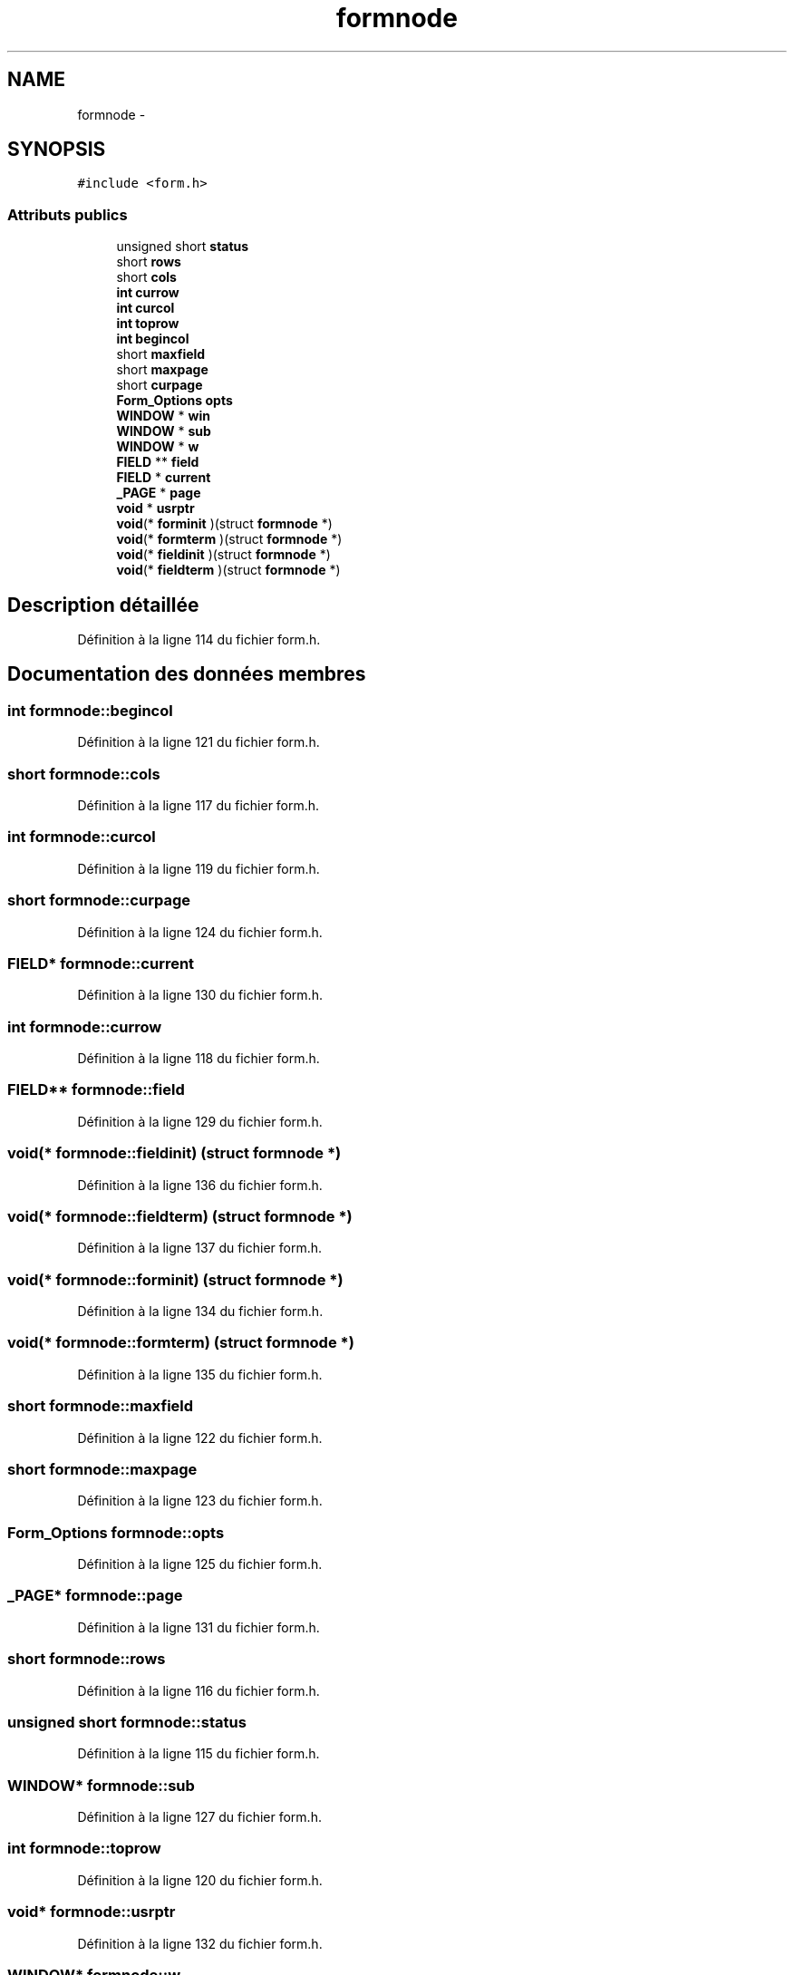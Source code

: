 .TH "formnode" 3 "Jeudi 31 Mars 2016" "Version 1" "Arcade" \" -*- nroff -*-
.ad l
.nh
.SH NAME
formnode \- 
.SH SYNOPSIS
.br
.PP
.PP
\fC#include <form\&.h>\fP
.SS "Attributs publics"

.in +1c
.ti -1c
.RI "unsigned short \fBstatus\fP"
.br
.ti -1c
.RI "short \fBrows\fP"
.br
.ti -1c
.RI "short \fBcols\fP"
.br
.ti -1c
.RI "\fBint\fP \fBcurrow\fP"
.br
.ti -1c
.RI "\fBint\fP \fBcurcol\fP"
.br
.ti -1c
.RI "\fBint\fP \fBtoprow\fP"
.br
.ti -1c
.RI "\fBint\fP \fBbegincol\fP"
.br
.ti -1c
.RI "short \fBmaxfield\fP"
.br
.ti -1c
.RI "short \fBmaxpage\fP"
.br
.ti -1c
.RI "short \fBcurpage\fP"
.br
.ti -1c
.RI "\fBForm_Options\fP \fBopts\fP"
.br
.ti -1c
.RI "\fBWINDOW\fP * \fBwin\fP"
.br
.ti -1c
.RI "\fBWINDOW\fP * \fBsub\fP"
.br
.ti -1c
.RI "\fBWINDOW\fP * \fBw\fP"
.br
.ti -1c
.RI "\fBFIELD\fP ** \fBfield\fP"
.br
.ti -1c
.RI "\fBFIELD\fP * \fBcurrent\fP"
.br
.ti -1c
.RI "\fB_PAGE\fP * \fBpage\fP"
.br
.ti -1c
.RI "\fBvoid\fP * \fBusrptr\fP"
.br
.ti -1c
.RI "\fBvoid\fP(* \fBforminit\fP )(struct \fBformnode\fP *)"
.br
.ti -1c
.RI "\fBvoid\fP(* \fBformterm\fP )(struct \fBformnode\fP *)"
.br
.ti -1c
.RI "\fBvoid\fP(* \fBfieldinit\fP )(struct \fBformnode\fP *)"
.br
.ti -1c
.RI "\fBvoid\fP(* \fBfieldterm\fP )(struct \fBformnode\fP *)"
.br
.in -1c
.SH "Description détaillée"
.PP 
Définition à la ligne 114 du fichier form\&.h\&.
.SH "Documentation des données membres"
.PP 
.SS "\fBint\fP formnode::begincol"

.PP
Définition à la ligne 121 du fichier form\&.h\&.
.SS "short formnode::cols"

.PP
Définition à la ligne 117 du fichier form\&.h\&.
.SS "\fBint\fP formnode::curcol"

.PP
Définition à la ligne 119 du fichier form\&.h\&.
.SS "short formnode::curpage"

.PP
Définition à la ligne 124 du fichier form\&.h\&.
.SS "\fBFIELD\fP* formnode::current"

.PP
Définition à la ligne 130 du fichier form\&.h\&.
.SS "\fBint\fP formnode::currow"

.PP
Définition à la ligne 118 du fichier form\&.h\&.
.SS "\fBFIELD\fP** formnode::field"

.PP
Définition à la ligne 129 du fichier form\&.h\&.
.SS "\fBvoid\fP(* formnode::fieldinit) (struct \fBformnode\fP *)"

.PP
Définition à la ligne 136 du fichier form\&.h\&.
.SS "\fBvoid\fP(* formnode::fieldterm) (struct \fBformnode\fP *)"

.PP
Définition à la ligne 137 du fichier form\&.h\&.
.SS "\fBvoid\fP(* formnode::forminit) (struct \fBformnode\fP *)"

.PP
Définition à la ligne 134 du fichier form\&.h\&.
.SS "\fBvoid\fP(* formnode::formterm) (struct \fBformnode\fP *)"

.PP
Définition à la ligne 135 du fichier form\&.h\&.
.SS "short formnode::maxfield"

.PP
Définition à la ligne 122 du fichier form\&.h\&.
.SS "short formnode::maxpage"

.PP
Définition à la ligne 123 du fichier form\&.h\&.
.SS "\fBForm_Options\fP formnode::opts"

.PP
Définition à la ligne 125 du fichier form\&.h\&.
.SS "\fB_PAGE\fP* formnode::page"

.PP
Définition à la ligne 131 du fichier form\&.h\&.
.SS "short formnode::rows"

.PP
Définition à la ligne 116 du fichier form\&.h\&.
.SS "unsigned short formnode::status"

.PP
Définition à la ligne 115 du fichier form\&.h\&.
.SS "\fBWINDOW\fP* formnode::sub"

.PP
Définition à la ligne 127 du fichier form\&.h\&.
.SS "\fBint\fP formnode::toprow"

.PP
Définition à la ligne 120 du fichier form\&.h\&.
.SS "\fBvoid\fP* formnode::usrptr"

.PP
Définition à la ligne 132 du fichier form\&.h\&.
.SS "\fBWINDOW\fP* formnode::w"

.PP
Définition à la ligne 128 du fichier form\&.h\&.
.SS "\fBWINDOW\fP* formnode::win"

.PP
Définition à la ligne 126 du fichier form\&.h\&.

.SH "Auteur"
.PP 
Généré automatiquement par Doxygen pour Arcade à partir du code source\&.
